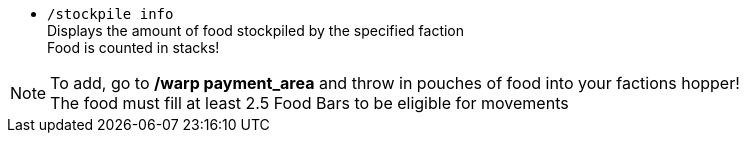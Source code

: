 * `/stockpile info` +
Displays the amount of food stockpiled by the specified faction +
Food is counted in stacks!

NOTE: To add, go to **/warp payment_area** and throw in pouches of food into your factions hopper! +
The food must fill at least 2.5 Food Bars to be eligible for movements